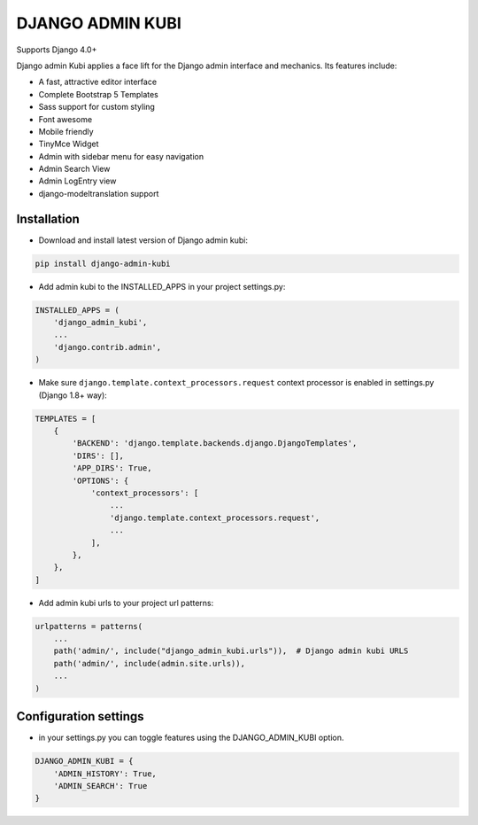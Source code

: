 =================
DJANGO ADMIN KUBI
=================

Supports Django 4.0+

Django admin Kubi applies a face lift for the Django admin interface and mechanics. Its features include:

* A fast, attractive editor interface
* Complete Bootstrap 5 Templates
* Sass support for custom styling
* Font awesome
* Mobile friendly
* TinyMce Widget
* Admin with sidebar menu for easy navigation
* Admin Search View
* Admin LogEntry view
* django-modeltranslation support

Installation
============

* Download and install latest version of Django admin kubi:
.. code:: python

    pip install django-admin-kubi

* Add admin kubi to the INSTALLED_APPS in your project settings.py:
.. code:: python

    INSTALLED_APPS = (
        'django_admin_kubi',
        ...
        'django.contrib.admin',
    )

* Make sure ``django.template.context_processors.request`` context processor is enabled in settings.py (Django 1.8+ way):
.. code:: python

    TEMPLATES = [
        {
            'BACKEND': 'django.template.backends.django.DjangoTemplates',
            'DIRS': [],
            'APP_DIRS': True,
            'OPTIONS': {
                'context_processors': [
                    ...
                    'django.template.context_processors.request',
                    ...
                ],
            },
        },
    ]

* Add admin kubi urls to your project url patterns:
.. code:: python

    urlpatterns = patterns(
        ...
        path('admin/', include("django_admin_kubi.urls")),  # Django admin kubi URLS
        path('admin/', include(admin.site.urls)),
        ...
    )

Configuration settings
======================

* in your settings.py you can toggle features using the DJANGO_ADMIN_KUBI option.

.. code:: python

    DJANGO_ADMIN_KUBI = {
        'ADMIN_HISTORY': True,
        'ADMIN_SEARCH': True
    }
